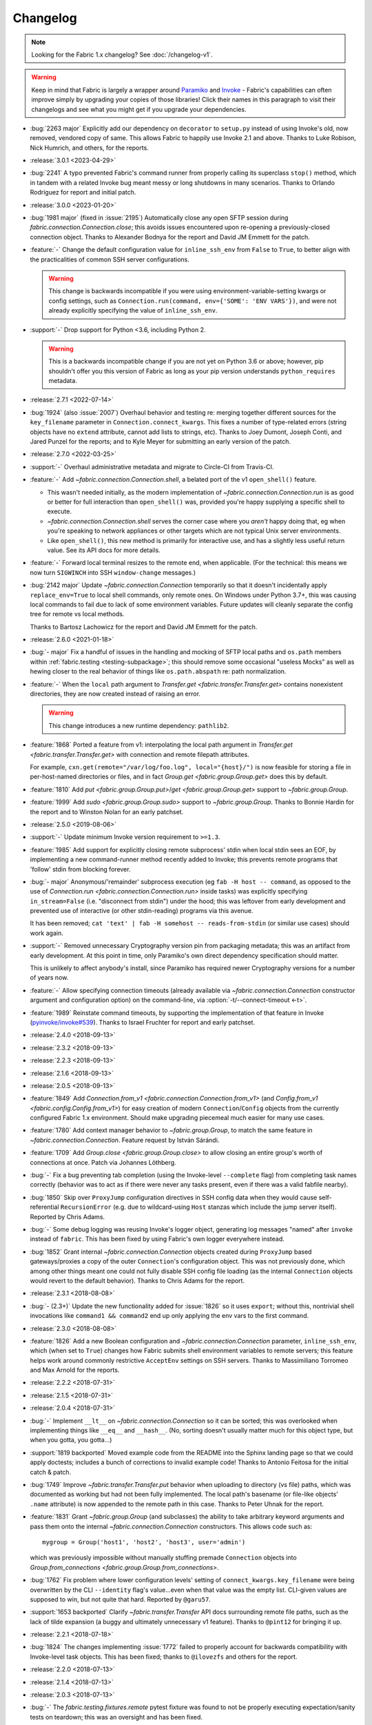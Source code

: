 =========
Changelog
=========

.. note::
    Looking for the Fabric 1.x changelog? See :doc:`/changelog-v1`.

.. warning::
    Keep in mind that Fabric is largely a wrapper around `Paramiko
    <https://paramiko.org/changelog.html>`_  and `Invoke
    <https://pyinvoke.org/changelog.html>`_ - Fabric's capabilities can often
    improve simply by upgrading your copies of those libraries! Click their
    names in this paragraph to visit their changelogs and see what you might get
    if you upgrade your dependencies.

- :bug:`2263 major` Explicitly add our dependency on ``decorator`` to
  ``setup.py`` instead of using Invoke's old, now removed, vendored copy of
  same. This allows Fabric to happily use Invoke 2.1 and above. Thanks to Luke
  Robison, Nick Humrich, and others, for the reports.
- :release:`3.0.1 <2023-04-29>`
- :bug:`2241` A typo prevented Fabric's command runner from properly calling
  its superclass ``stop()`` method, which in tandem with a related Invoke bug
  meant messy or long shutdowns in many scenarios. Thanks to Orlando
  Rodríguez for report and initial patch.
- :release:`3.0.0 <2023-01-20>`
- :bug:`1981 major` (fixed in :issue:`2195`) Automatically close any open SFTP
  session during `fabric.connection.Connection.close`; this avoids issues
  encountered upon re-opening a previously-closed connection object. Thanks to
  Alexander Bodnya for the report and David JM Emmett for the patch.
- :feature:`-` Change the default configuration value for ``inline_ssh_env``
  from ``False`` to ``True``, to better align with the practicalities of common
  SSH server configurations.

  .. warning::
    This change is backwards incompatible if you were using
    environment-variable-setting kwargs or config settings, such as
    ``Connection.run(command, env={'SOME': 'ENV VARS'})``, and were not already
    explicitly specifying the value of ``inline_ssh_env``.

- :support:`-` Drop support for Python <3.6, including Python 2.

  .. warning::
    This is a backwards incompatible change if you are not yet on Python 3.6 or
    above; however, pip shouldn't offer you this version of Fabric as long as
    your pip version understands ``python_requires`` metadata.

- :release:`2.7.1 <2022-07-14>`
- :bug:`1924` (also :issue:`2007`) Overhaul behavior and testing re: merging
  together different sources for the ``key_filename`` parameter in
  ``Connection.connect_kwargs``. This fixes a number of type-related errors
  (string objects have no ``extend`` attribute, cannot add lists to strings,
  etc). Thanks to Joey Dumont, Joseph Conti, and Jared Punzel for the reports;
  and to Kyle Meyer for submitting an early version of the patch.
- :release:`2.7.0 <2022-03-25>`
- :support:`-` Overhaul administrative metadata and migrate to Circle-CI from
  Travis-CI.
- :feature:`-` Add `~fabric.connection.Connection.shell`, a belated port of
  the v1 ``open_shell()`` feature.

  - This wasn't needed initially, as the modern implementation of
    `~fabric.connection.Connection.run` is as good or better for full
    interaction than ``open_shell()`` was, provided you're happy supplying a
    specific shell to execute.
  - `~fabric.connection.Connection.shell` serves the corner case where you
    *aren't* happy doing that, eg when you're speaking to network appliances or
    other targets which are not typical Unix server environments.
  - Like ``open_shell()``, this new method is primarily for interactive use,
    and has a slightly less useful return value. See its API docs for more
    details.

- :feature:`-` Forward local terminal resizes to the remote end, when
  applicable. (For the technical: this means we now turn ``SIGWINCH`` into SSH
  ``window-change`` messages.)
- :bug:`2142 major` Update `~fabric.connection.Connection` temporarily so that
  it doesn't incidentally apply ``replace_env=True`` to local shell commands,
  only remote ones. On Windows under Python 3.7+, this was causing local
  commands to fail due to lack of some environment variables. Future updates
  will cleanly separate the config tree for remote vs local methods.

  Thanks to Bartosz Lachowicz for the report and David JM Emmett for the patch.
- :release:`2.6.0 <2021-01-18>`
- :bug:`- major` Fix a handful of issues in the handling and
  mocking of SFTP local paths and ``os.path`` members within
  :ref:`fabric.testing <testing-subpackage>`; this should remove some
  occasional "useless Mocks" as well as hewing closer to the real behavior of
  things like ``os.path.abspath`` re: path normalization.
- :feature:`-` When the ``local`` path argument to
  `Transfer.get <fabric.transfer.Transfer.get>` contains nonexistent
  directories, they are now created instead of raising an error.

  .. warning::
    This change introduces a new runtime dependency: ``pathlib2``.

- :feature:`1868` Ported a feature from v1: interpolating the local path
  argument in  `Transfer.get <fabric.transfer.Transfer.get>` with connection
  and remote filepath attributes.

  For example, ``cxn.get(remote="/var/log/foo.log", local="{host}/")`` is now
  feasible for storing a file in per-host-named directories or files, and in
  fact `Group.get <fabric.group.Group.get>` does this by default.
- :feature:`1810` Add `put <fabric.group.Group.put>`/`get
  <fabric.group.Group.get>` support to `~fabric.group.Group`.
- :feature:`1999` Add `sudo <fabric.group.Group.sudo>` support to
  `~fabric.group.Group`. Thanks to Bonnie Hardin for the report and to Winston
  Nolan for an early patchset.
- :release:`2.5.0 <2019-08-06>`
- :support:`-` Update minimum Invoke version requirement to ``>=1.3``.
- :feature:`1985` Add support for explicitly closing remote subprocess' stdin
  when local stdin sees an EOF, by implementing a new command-runner method
  recently added to Invoke; this prevents remote programs that 'follow' stdin
  from blocking forever.
- :bug:`- major` Anonymous/'remainder' subprocess execution (eg ``fab -H host
  -- command``, as opposed to the use of `Connection.run
  <fabric.connection.Connection.run>` inside tasks) was explicitly specifying
  ``in_stream=False`` (i.e. "disconnect from stdin") under the hood; this was
  leftover from early development and prevented use of interactive (or other
  stdin-reading) programs via this avenue.

  It has been removed; ``cat 'text' | fab -H somehost -- reads-from-stdin`` (or
  similar use cases) should work again.
- :support:`-` Removed unnecessary Cryptography version pin from packaging
  metadata; this was an artifact from early development. At this point in
  time, only Paramiko's own direct dependency specification should matter.

  This is unlikely to affect anybody's install, since Paramiko has required
  newer Cryptography versions for a number of years now.
- :feature:`-` Allow specifying connection timeouts (already available via
  `~fabric.connection.Connection` constructor argument and configuration
  option) on the command-line, via :option:`-t/--connect-timeout <-t>`.
- :feature:`1989` Reinstate command timeouts, by supporting the implementation
  of that feature in Invoke (`pyinvoke/invoke#539
  <https://github.com/pyinvoke/invoke/issues/539>`_). Thanks to Israel Fruchter
  for report and early patchset.
- :release:`2.4.0 <2018-09-13>`
- :release:`2.3.2 <2018-09-13>`
- :release:`2.2.3 <2018-09-13>`
- :release:`2.1.6 <2018-09-13>`
- :release:`2.0.5 <2018-09-13>`
- :feature:`1849` Add `Connection.from_v1
  <fabric.connection.Connection.from_v1>` (and `Config.from_v1
  <fabric.config.Config.from_v1>`) for easy creation of modern
  ``Connection``/``Config`` objects from the currently configured Fabric 1.x
  environment. Should make upgrading piecemeal much easier for many use cases.
- :feature:`1780` Add context manager behavior to `~fabric.group.Group`, to
  match the same feature in `~fabric.connection.Connection`. Feature request by
  István Sárándi.
- :feature:`1709` Add `Group.close <fabric.group.Group.close>` to allow closing
  an entire group's worth of connections at once. Patch via Johannes Löthberg.
- :bug:`-` Fix a bug preventing tab completion (using the Invoke-level
  ``--complete`` flag) from completing task names correctly (behavior was to
  act as if there were never any tasks present, even if there was a valid
  fabfile nearby).
- :bug:`1850` Skip over ``ProxyJump`` configuration directives in SSH config
  data when they would cause self-referential ``RecursionError`` (e.g. due to
  wildcard-using ``Host`` stanzas which include the jump server itself).
  Reported by Chris Adams.
- :bug:`-` Some debug logging was reusing Invoke's logger object, generating
  log messages "named" after ``invoke`` instead of ``fabric``. This has been
  fixed by using Fabric's own logger everywhere instead.
- :bug:`1852` Grant internal `~fabric.connection.Connection` objects created
  during ``ProxyJump`` based gateways/proxies a copy of the outer
  ``Connection``'s configuration object. This was not previously done, which
  among other things meant one could not fully disable SSH config file loading
  (as the internal ``Connection`` objects would revert to the default
  behavior). Thanks to Chris Adams for the report.
- :release:`2.3.1 <2018-08-08>`
- :bug:`- (2.3+)` Update the new functionality added for :issue:`1826` so it
  uses ``export``; without this, nontrivial shell invocations like ``command1
  && command2`` end up only applying the env vars to the first command.
- :release:`2.3.0 <2018-08-08>`
- :feature:`1826` Add a new Boolean configuration and
  `~fabric.connection.Connection` parameter, ``inline_ssh_env``, which (when
  set to ``True``) changes how Fabric submits shell environment variables to
  remote servers; this feature helps work around commonly restrictive
  ``AcceptEnv`` settings on SSH servers. Thanks to Massimiliano Torromeo and
  Max Arnold for the reports.
- :release:`2.2.2 <2018-07-31>`
- :release:`2.1.5 <2018-07-31>`
- :release:`2.0.4 <2018-07-31>`
- :bug:`-` Implement ``__lt__`` on `~fabric.connection.Connection` so it can be
  sorted; this was overlooked when implementing things like ``__eq__`` and
  ``__hash__``. (No, sorting doesn't usually matter much for this object type,
  but when you gotta, you gotta...)
- :support:`1819 backported` Moved example code from the README into the Sphinx
  landing page so that we could apply doctests; includes a bunch of corrections
  to invalid example code! Thanks to Antonio Feitosa for the initial catch &
  patch.
- :bug:`1749` Improve `~fabric.transfer.Transfer.put` behavior when uploading
  to directory (vs file) paths, which was documented as working but had not
  been fully implemented. The local path's basename (or file-like objects'
  ``.name`` attribute) is now appended to the remote path in this case. Thanks
  to Peter Uhnak for the report.
- :feature:`1831` Grant `~fabric.group.Group` (and subclasses) the ability to
  take arbitrary keyword arguments and pass them onto the internal
  `~fabric.connection.Connection` constructors. This allows code such as::

    mygroup = Group('host1', 'host2', 'host3', user='admin')

  which was previously impossible without manually stuffing premade
  ``Connection`` objects into `Group.from_connections
  <fabric.group.Group.from_connections>`.
- :bug:`1762` Fix problem where lower configuration levels' setting of
  ``connect_kwargs.key_filename`` were being overwritten by the CLI
  ``--identity`` flag's value...even when that value was the empty list.
  CLI-given values are supposed to win, but not quite that hard. Reported by
  ``@garu57``.
- :support:`1653 backported` Clarify `~fabric.transfer.Transfer` API docs
  surrounding remote file paths, such as the lack of tilde expansion (a buggy
  and ultimately unnecessary v1 feature). Thanks to ``@pint12`` for bringing it
  up.
- :release:`2.2.1 <2018-07-18>`
- :bug:`1824` The changes implementing :issue:`1772` failed to properly account
  for backwards compatibility with Invoke-level task objects. This has been
  fixed; thanks to ``@ilovezfs`` and others for the report.
- :release:`2.2.0 <2018-07-13>`
- :release:`2.1.4 <2018-07-13>`
- :release:`2.0.3 <2018-07-13>`
- :bug:`-` The `fabric.testing.fixtures.remote` pytest fixture was found to not
  be properly executing expectation/sanity tests on teardown; this was an
  oversight and has been fixed.
- :support:`-` Updated the minimum required Invoke version to ``1.1``.
- :feature:`1772` ``@hosts`` is back -- as a `@task <fabric.tasks.task>`/`Task
  <fabric.tasks.Task>` parameter of the same name. Acts much like a per-task
  :option:`--hosts`, but can optionally take dicts of
  `fabric.connection.Connection` kwargs as well as the typical shorthand host
  strings.

  .. note::
    As of this change, we are now recommending the use of the
    new-in-this-release Fabric-level `@task <fabric.tasks.task>`/`Task
    <fabric.tasks.Task>` objects instead of their Invoke counterparts, even if
    you're not using the ``hosts`` kwarg -- it will help future-proof your code
    for similar feature-adds later, and generally be less confusing than having
    mixed Invoke/Fabric imports for these object types.

- :feature:`1766` Reinstate support for use as ``python -m fabric``, which (as
  in v1) now behaves identically to invoking ``fab``. Thanks to
  ``@RupeshPatro`` for the original patchset.
- :bug:`1753` Set one of our test modules to skip user/system SSH config file
  loading by default, as it was too easy to forget to do so for tests aimed at
  related functionality. Reported by Chris Rose.
- :release:`2.1.3 <2018-05-24>`
- :bug:`-` Our packaging metadata lacked a proper ``MANIFEST.in`` and thus some
  distributions were not including ancillary directories like tests and
  documentation. This has been fixed.
- :bug:`-` Our ``packages=`` argument to ``setuptools.setup`` was too specific
  and did not allow for subpackages...such as the newly added
  ``fabric.testing``. Fixed now.
- :release:`2.1.2 <2018-05-24>`
- :bug:`-` Minor fix to ``extras_require`` re: having ``fabric[pytest]``
  encompass the contents of ``fabric[testing]``.
- :release:`2.1.1 <2018-05-24>`
- :bug:`-` Somehow neglected to actually add ``extras_require`` to our
  ``setup.py`` to enable ``pip install fabric[testing]`` et al. This has been
  fixed. We hope.
- :release:`2.1.0 <2018-05-24>`
- :release:`2.0.2 <2018-05-24>`
- :feature:`-` Exposed our previously internal test helpers for use by
  downstream test suites, as the :ref:`fabric.testing <testing-subpackage>`
  subpackage.

  .. note::
    As this code requires non-production dependencies, we've also updated our
    packaging metadata to publish some setuptools "extras", ``fabric[testing]``
    (base) and ``fabric[pytest]`` (for pytest users).

- :support:`1761 backported` Integration tests were never added to Travis or
  ported to pytest before 2.0's release; this has been addressed.
- :support:`1759 backported` Apply the ``black`` code formatter to the codebase
  and engage it on Travis-CI. Thanks to Chris Rose.
- :support:`1745 backported` Wrap any imports of ``invoke.vendor.*`` with
  ``try``/``except`` such that downstream packages which have removed
  ``invoke.vendor`` are still able to function by using stand-alone
  dependencies. Patch courtesy of Othmane Madjoudj.
- :release:`2.0.1 <2018-05-14>`
- :bug:`1740` A Python 3 wheel was not uploaded during the previous release as
  expected; it turned out we were lacking the typical 'build universal wheels'
  setting in our ``setup.cfg`` (due to copying it from the one other project in
  our family of projects which explicitly cannot build universal wheels!) This
  has been fixed and a proper universal wheel is now built.
- :release:`2.0.0 <2018-05-08>`
- :feature:`-` Rewrite for 2.0! See :ref:`upgrading`.
